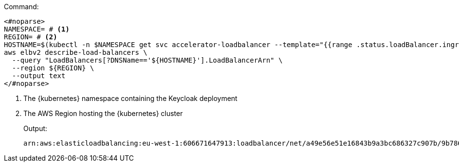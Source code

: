 .Command:
[source,bash]
----
<#noparse>
NAMESPACE= # <1>
REGION= # <2>
HOSTNAME=$(kubectl -n $NAMESPACE get svc accelerator-loadbalancer --template="{{range .status.loadBalancer.ingress}}{{.hostname}}{{end}}")
aws elbv2 describe-load-balancers \
  --query "LoadBalancers[?DNSName=='${HOSTNAME}'].LoadBalancerArn" \
  --region ${REGION} \
  --output text
</#noparse>
----
<1> The {kubernetes} namespace containing the Keycloak deployment
<2> The AWS Region hosting the {kubernetes} cluster
+
.Output:
[source,bash]
----
arn:aws:elasticloadbalancing:eu-west-1:606671647913:loadbalancer/net/a49e56e51e16843b9a3bc686327c907b/9b786f80ed4eba3d
----
